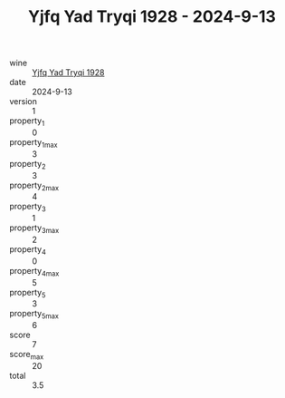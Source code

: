:PROPERTIES:
:ID:                     2d00f46c-7aef-4f25-a60a-7158d9c3593c
:END:
#+TITLE: Yjfq Yad Tryqi 1928 - 2024-9-13

- wine :: [[id:008548cc-6c83-4eb1-b766-a9dc335751df][Yjfq Yad Tryqi 1928]]
- date :: 2024-9-13
- version :: 1
- property_1 :: 0
- property_1_max :: 3
- property_2 :: 3
- property_2_max :: 4
- property_3 :: 1
- property_3_max :: 2
- property_4 :: 0
- property_4_max :: 5
- property_5 :: 3
- property_5_max :: 6
- score :: 7
- score_max :: 20
- total :: 3.5


